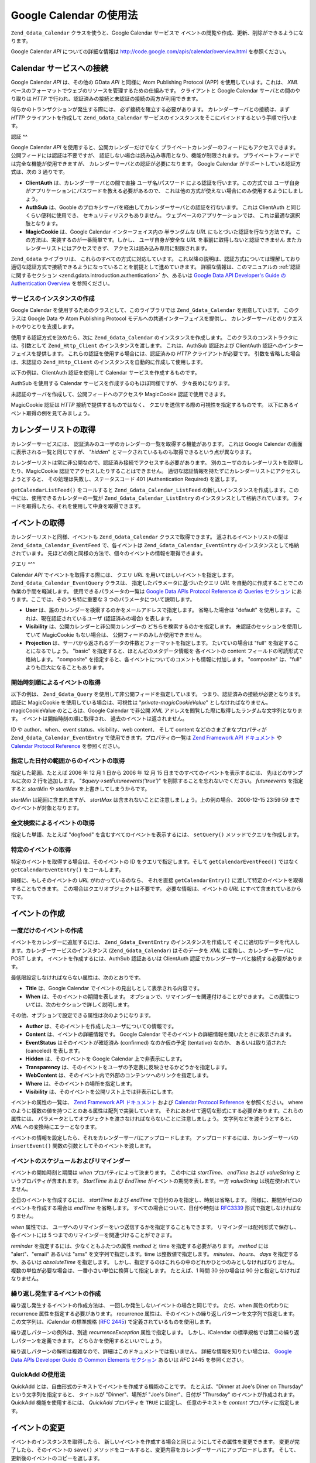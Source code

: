 .. EN-Revision: none
.. _zend.gdata.calendar:

Google Calendar の使用法
====================

``Zend_Gdata_Calendar`` クラスを使うと、Google Calendar サービスで
イベントの閲覧や作成、更新、削除ができるようになります。

Google Calendar *API* についての詳細な情報は `http://code.google.com/apis/calendar/overview.html`_
を参照ください。

.. _zend.gdata.calendar.connecting:

Calendar サービスへの接続
-----------------

Google Calendar *API* は、その他の GData *API* と同様に Atom Publishing Protocol (APP)
を使用しています。これは、 *XML*
ベースのフォーマットでウェブのリソースを管理するための仕組みです。
クライアントと Google Calendar サーバとの間のやり取りは *HTTP*
で行われ、認証済みの接続と未認証の接続の両方が利用できます。

何らかのトランザクションが発生する際には、 必ず接続を確立する必要があります。
カレンダーサーバとの接続は、まず *HTTP* クライアントを作成して ``Zend_Gdata_Calendar``
サービスのインスタンスをそこにバインドするという手順で行います。

.. _zend.gdata.calendar.connecting.authentication:

認証
^^

Google Calendar *API* を使用すると、公開カレンダーだけでなく
プライベートカレンダーのフィードにもアクセスできます。
公開フィードには認証は不要ですが、
認証しない場合は読み込み専用となり、機能が制限されます。
プライベートフィードでは完全な機能が使用できますが、
カレンダーサーバとの認証が必要になります。 Google Calendar
がサポートしている認証方式は、次の 3 通りです。

- **ClientAuth** は、カレンダーサーバとの間で直接 ユーザ名/パスワード
  による認証を行います。この方式では
  ユーザ自身がアプリケーションにパスワードを教える必要があるので、
  これは他の方式が使えない場合にのみ使用するようにしましょう。

- **AuthSub** は、Gooble
  のプロキシサーバを経由してカレンダーサーバとの認証を行ないます。 これは
  ClientAuth と同じくらい便利に使用でき、 セキュリティリスクもありません。
  ウェブベースのアプリケーションでは、 これは最適な選択肢となります。

- **MagicCookie** は、Google Calendar インターフェイス内の 半ランダムな *URL*
  にもとづいた認証を行なう方法です。
  この方法は、実装するのが一番簡単です。しかし、 ユーザ自身が安全な *URL*
  を事前に取得しないと認証できません またカレンダーリストにはアクセスできず、
  アクセスは読み込み専用に制限されます。

``Zend_Gdata`` ライブラリは、 これらのすべての方式に対応しています。
これ以降の説明は、認証方式については理解しており
適切な認証方式で接続できるようになっていることを前提として進めていきます。
詳細な情報は、このマニュアルの :ref:`認証に関するセクション
<zend.gdata.introduction.authentication>` か、あるいは `Google Data API Developer's Guide の Authentication
Overview`_ を参照ください。

.. _zend.gdata.calendar.connecting.service:

サービスのインスタンスの作成
^^^^^^^^^^^^^^

Google Calendar を使用するためのクラスとして、このライブラリでは ``Zend_Gdata_Calendar``
を用意しています。 このクラスは Google Data や Atom Publishing Protocol
モデルへの共通インターフェイスを提供し、
カレンダーサーバとのリクエストのやりとりを支援します。

使用する認証方式を決めたら、次に ``Zend_Gdata_Calendar`` のインスタンスを作成します。
このクラスのコンストラクタには、引数として ``Zend_Http_Client``
のインスタンスを渡します。 これは、AuthSub 認証および ClientAuth
認証へのインターフェイスを提供します。
これらの認証を使用する場合には、認証済みの *HTTP* クライアントが必要です。
引数を省略した場合は、未認証の ``Zend_Http_Client``
のインスタンスを自動的に作成して使用します。

以下の例は、ClientAuth 認証を使用して Calendar サービスを作成するものです。

.. code-block:: php
   :linenos:

   // ClientAuth 認証用のパラメータ
   $service = Zend_Gdata_Calendar::AUTH_SERVICE_NAME;
   $user = "sample.user@gmail.com";
   $pass = "pa$$w0rd";

   // 認証済みの HTTP クライアントを作成します
   $client = Zend_Gdata_ClientLogin::getHttpClient($user, $pass, $service);

   // Calendar サービスのインスタンスを作成します
   $service = new Zend_Gdata_Calendar($client);

AuthSub を使用する Calendar サービスを作成するのもほぼ同様ですが、
少々長めになります。

.. code-block:: php
   :linenos:

   /*
    * 現在の URL を取得し、AuthSub サーバに
    * 認証後のリダイレクト先を伝えられるようにします
    */
   function getCurrentUrl()
   {
       global $_SERVER;

       // php_self をフィルタリングし、セキュリティを確保します
       $php_request_uri =
           htmlentities(substr($_SERVER['REQUEST_URI'],
                               0,
                               strcspn($_SERVER['REQUEST_URI'], "\n\r")),
                               ENT_QUOTES);

       if (isset($_SERVER['HTTPS']) &&
           strtolower($_SERVER['HTTPS']) == 'on') {
           $protocol = 'https://';
       } else {
           $protocol = 'http://';
       }
       $host = $_SERVER['HTTP_HOST'];
       if ($_SERVER['HTTP_PORT'] != '' &&
           (($protocol == 'http://' && $_SERVER['HTTP_PORT'] != '80') ||
           ($protocol == 'https://' && $_SERVER['HTTP_PORT'] != '443'))) {
           $port = ':' . $_SERVER['HTTP_PORT'];
       } else {
           $port = '';
       }
       return $protocol . $host . $port . $php_request_uri;
   }

   /**
    * AuthSub 認証済みの HTTP クライアントを作成し、ログインが必要なら
    * ユーザを AuthSub サーバにリダイレクトします
    */
   function getAuthSubHttpClient()
   {
       global $_SESSION, $_GET;

       // AuthSub セッションあるいはワンタイムトークンがなければ、
       // AuthSub サーバにリダイレクトします
       if (!isset($_SESSION['sessionToken']) && !isset($_GET['token'])) {
           // AuthSub サーバへのパラメータ
           $next = getCurrentUrl();
           $scope = "http://www.google.com/calendar/feeds/";
           $secure = false;
           $session = true;

           // ユーザを AuthSub サーバにリダイレクトします

           $authSubUrl = Zend_Gdata_AuthSub::getAuthSubTokenUri($next,
                                                                $scope,
                                                                $secure,
                                                                $session);
            header("HTTP/1.0 307 Temporary redirect");

            header("Location: " . $authSubUrl);

            exit();
       }

       // AuthSub のワンタイムトークンを、必要に応じてセッショントークンに変換します
       if (!isset($_SESSION['sessionToken']) && isset($_GET['token'])) {
           $_SESSION['sessionToken'] =
               Zend_Gdata_AuthSub::getAuthSubSessionToken($_GET['token']);
       }

       // この時点で AuthSub による認証がすんでいるので、
       // 認証済みの HTTP クライアントのインスタンスを作成できます

       // 認証済みの HTTP クライアントを作成します
       $client = Zend_Gdata_AuthSub::getHttpClient($_SESSION['sessionToken']);
       return $client;
   }

   // -> スクリプトの実行はここから始まります <-

   // ユーザが有効なセッションを保持していることを確認し、
   // AuthSub セッショントークンを記録します
   session_start();

   // Calendar サービスのインスタンスを作成し、
   // 必要に応じてユーザを AuthSub サーバにリダイレクトします
   $service = new Zend_Gdata_Calendar(getAuthSubHttpClient());

未認証のサーバを作成して、公開フィードへのアクセスや MagicCookie
認証で使用できます。

.. code-block:: php
   :linenos:

   // Calendar サービスのインスタンスを、
   // 未認証の HTTP クライアントで作成します

   $service = new Zend_Gdata_Calendar();

MagicCookie 認証は *HTTP* 接続で提供するものではなく、
クエリを送信する際の可視性を指定するものです。
以下にあるイベント取得の例を見てみましょう。

.. _zend.gdata.calendar_retrieval:

カレンダーリストの取得
-----------

カレンダーサービスには、
認証済みのユーザのカレンダーの一覧を取得する機能があります。 これは Google
Calendar の画面に表示される一覧と同じですが、 "*hidden*"
とマークされているものも取得できるという点が異なります。

カレンダーリストは常に非公開なので、認証済み接続でアクセスする必要があります。
別のユーザのカレンダーリストを取得したり、MagicCookie
認証でアクセスしたりすることはできません。
適切な認証情報を持たずにカレンダーリストにアクセスしようとすると、
その処理は失敗し、ステータスコード 401 (Authentication Required) を返します。

.. code-block:: php
   :linenos:

   $service = Zend_Gdata_Calendar::AUTH_SERVICE_NAME;
   $client = Zend_Gdata_ClientLogin::getHttpClient($user, $pass, $service);
   $service = new Zend_Gdata_Calendar($client);

   try {
       $listFeed= $service->getCalendarListFeed();
   } catch (Zend_Gdata_App_Exception $e) {
       echo "エラー: " . $e->getMessage();
   }

``getCalendarListFeed()`` をコールすると ``Zend_Gdata_Calendar_ListFeed``
の新しいインスタンスを作成します。この中には、使用できるカレンダーの一覧が
``Zend_Gdata_Calendar_ListEntry`` のインスタンスとして格納されています。
フィードを取得したら、それを使用して中身を取得できます。

.. code-block:: php
   :linenos:

   echo "<h1>カレンダーリストのフィード</h1>";
   echo "<ul>";
   foreach ($listFeed as $calendar) {
       echo "<li>" . $calendar->title .
            " (Event Feed: " . $calendar->id . ")</li>";
   }
   echo "</ul>";

.. _zend.gdata.event_retrieval:

イベントの取得
-------

カレンダーリストと同様、イベントも ``Zend_Gdata_Calendar`` クラスで取得できます。
返されるイベントリストの型は ``Zend_Gdata_Calendar_EventFeed`` で、各イベントは
``Zend_Gdata_Calendar_EventEntry`` のインスタンスとして格納されています。
先ほどの例と同様の方法で、個々のイベントの情報を取得できます。

.. _zend.gdata.event_retrieval.queries:

クエリ
^^^

Calendar *API* でイベントを取得する際には、 クエリ *URL*
を用いてほしいイベントを指定します。 ``Zend_Gdata_Calendar_EventQuery`` クラスは、
指定したパラメータに基づいたクエリ *URL*
を自動的に作成することでこの作業の手間を軽減します。
使用できるパラメータの一覧は `Google Data APIs Protocol Reference の Queries セクション`_
にあります。ここでは、そのうち特に重要な 3 つのパラメータについて説明します。

- **User** は、誰のカレンダーを検索するのかをメールアドレスで指定します。
  省略した場合は "default" を使用します。 これは、現在認証されているユーザ
  (認証済みの場合) を表します。

- **Visibility** は、公開カレンダーと非公開カレンダーの
  どちらを検索するのかを指定します。 未認証のセッションを使用していて MagicCookie
  もない場合は、 公開フィードのみしか使用できません。

- **Projection** は、サーバから返されるデータの件数とフォーマットを指定します。
  たいていの場合は "full" を指定することになるでしょう。 "basic"
  を指定すると、ほとんどのメタデータ情報を 各イベントの content
  フィールドの可読形式で格納します。 "composite"
  を指定すると、各イベントについてのコメントも情報に付加します。 "composite"
  は、"full" よりも巨大になることもあります。

.. _zend.gdata.event_retrieval.start_time:

開始時刻順によるイベントの取得
^^^^^^^^^^^^^^^

以下の例は、 ``Zend_Gdata_Query`` を使用して非公開フィードを指定しています。
つまり、認証済みの接続が必要となります。 認証に MagicCookie
を使用している場合は、可視性は "*private-magicCookieValue*"
としなければなりません。magicCookieValue のところは、Google Calendar で非公開 *XML*
アドレスを閲覧した際に取得したランダムな文字列となります。
イベントは開始時刻の順に取得され、 過去のイベントは返されません。

.. code-block:: php
   :linenos:

   $query = $service->newEventQuery();
   $query->setUser('default');
   // MagicCookie 認証の場合は
   // $query->setVisibility('private-magicCookieValue') とします
   $query->setVisibility('private');
   $query->setProjection('full');
   $query->setOrderby('starttime');
   $query->setFutureevents('true');

   // カレンダーサーバからイベントの一覧を取得します
   try {
       $eventFeed = $service->getCalendarEventFeed($query);
   } catch (Zend_Gdata_App_Exception $e) {
       echo "エラー: " . $e->getMessage();
   }

   // リストの内容を順に取得し、HTML のリストとして出力します
   echo "<ul>";
   foreach ($eventFeed as $event) {
       echo "<li>" . $event->title . " (Event ID: " . $event->id . ")</li>";
   }
   echo "</ul>";

ID や author、when、event status、visibility、web content、 そして content
などのさまざまなプロパティが ``Zend_Gdata_Calendar_EventEntry``
で使用できます。プロパティの一覧は `Zend Framework API ドキュメント`_ や `Calendar Protocol
Reference`_ を参照ください。

.. _zend.gdata.event_retrieval.date_range:

指定した日付の範囲からのイベントの取得
^^^^^^^^^^^^^^^^^^^

指定した範囲、たとえば 2006 年 12 月 1 日から 2006 年 12 月 15
日までのすべてのイベントを表示するには、 先ほどのサンプルに次の 2
行を追加します。 "*$query->setFutureevents('true')*" を削除することを忘れないでください。
*futureevents* を指定すると *startMin* や *startMax* を上書きしてしまうからです。

.. code-block:: php
   :linenos:

   $query->setStartMin('2006-12-01');
   $query->setStartMax('2006-12-16');

*startMin* は範囲に含まれますが、 *startMax*
は含まれないことに注意しましょう。上の例の場合、 2006-12-15 23:59:59
までのイベントが対象となります。

.. _zend.gdata.event_retrieval.fulltext:

全文検索によるイベントの取得
^^^^^^^^^^^^^^

指定した単語、たとえば "dogfood" を含むすべてのイベントを表示するには、
``setQuery()`` メソッドでクエリを作成します。

.. code-block:: php
   :linenos:

   $query->setQuery("dogfood");

.. _zend.gdata.event_retrieval.individual:

特定のイベントの取得
^^^^^^^^^^

特定のイベントを取得する場合は、そのイベントの ID をクエリで指定します。そして
``getCalendarEventFeed()`` ではなく ``getCalendarEventEntry()`` をコールします。

.. code-block:: php
   :linenos:

   $query = $service->newEventQuery();
   $query->setUser('default');
   $query->setVisibility('private');
   $query->setProjection('full');
   $query->setEvent($eventId);

   try {
       $event = $service->getCalendarEventEntry($query);
   } catch (Zend_Gdata_App_Exception $e) {
       echo "エラー: " . $e->getMessage();
   }

同様に、もしそのイベントの *URL* がわかっているのなら、 それを直接
``getCalendarEntry()`` に渡して特定のイベントを取得することもできます。
この場合はクエリオブジェクトは不要です。 必要な情報は、イベントの *URL*
にすべて含まれているからです。

.. code-block:: php
   :linenos:

   $eventURL = "http://www.google.com/calendar/feeds/default/private"
             . "/full/g829on5sq4ag12se91d10uumko";

   try {
       $event = $service->getCalendarEventEntry($eventURL);
   } catch (Zend_Gdata_App_Exception $e) {
       echo "エラー: " . $e->getMessage();
   }

.. _zend.gdata.calendar.creating_events:

イベントの作成
-------

.. _zend.gdata.calendar.creating_events.single:

一度だけのイベントの作成
^^^^^^^^^^^^

イベントをカレンダーに追加するには、 ``Zend_Gdata_EventEntry``
のインスタンスを作成して
そこに適切なデータを代入します。カレンダーサービスのインスタンス
(``Zend_Gdata_Calendar``) はそのデータを *XML* に変換し、カレンダーサーバに POST します。
イベントを作成するには、AuthSub 認証あるいは ClientAuth
認証でカレンダーサーバと接続する必要があります。

最低限設定しなければならない属性は、次のとおりです。

- **Title** は、Google Calendar でイベントの見出しとして表示される内容です。

- **When** は、そのイベントの期間を表します。
  オプションで、リマインダーを関連付けることができます。
  この属性については、次のセクションで詳しく説明します。

その他、オプションで設定できる属性は次のようになります。

- **Author** は、そのイベントを作成したユーザについての情報です。

- **Content** は、イベントの詳細情報です。 Google Calendar
  でそのイベントの詳細情報を開いたときに表示されます。

- **EventStatus** はそのイベントが確認済み (confirmed) なのか仮の予定 (tentative) なのか、
  あるいは取り消された (canceled) を表します。

- **Hidden** は、そのイベントを Google Calendar 上で非表示にします。

- **Transparency**
  は、そのイベントをユーザの予定表に反映させるかどうかを指定します。

- **WebContent** は、そのイベント内で外部のコンテンツへのリンクを指定します。

- **Where** は、そのイベントの場所を指定します。

- **Visibility** は、そのイベントを公開リスト上では非表示にします。

イベントの属性の一覧は、 `Zend Framework API ドキュメント`_ および `Calendar Protocol
Reference`_ を参照ください。 where
のように複数の値を持つことのある属性は配列で実装しています。
それにあわせて適切な形式にする必要があります。これらの属性には、
パラメータとしてオブジェクトを渡さなければならないことに注意しましょう。
文字列などを渡そうとすると、 *XML* への変換時にエラーとなります。

イベントの情報を設定したら、それをカレンダーサーバにアップロードします。
アップロードするには、カレンダーサーバの ``insertEvent()``
関数の引数としてそのイベントを渡します。

.. code-block:: php
   :linenos:

   // カレンダーサービスのマジックメソッドで、新規エントリを作成します
   $event= $service->newEventEntry();

   // イベントの情報を設定します
   // 各属性は、対応するクラスのインスタンスとして作成されることに注意しましょう
   $event->title = $service->newTitle("My Event");
   $event->where = array($service->newWhere("Mountain View, California"));
   $event->content =
       $service->newContent(" This is my awesome event. RSVP required.");

   // RFC 3339 形式で日付を指定します
   $startDate = "2008-01-20";
   $startTime = "14:00";
   $endDate = "2008-01-20";
   $endTime = "16:00";
   $tzOffset = "-08";

   $when = $service->newWhen();
   $when->startTime = "{$startDate}T{$startTime}:00.000{$tzOffset}:00";
   $when->endTime = "{$endDate}T{$endTime}:00.000{$tzOffset}:00";
   $event->when = array($when);

   // イベントをカレンダーサーバにアップロードします
   // サーバに記録したイベントのコピーが返されます
   $newEvent = $service->insertEvent($event);

.. _zend.gdata.calendar.creating_events.schedulers_reminders:

イベントのスケジュールおよびリマインダー
^^^^^^^^^^^^^^^^^^^^

イベントの開始時刻と期間は *when* プロパティによって決まります。 この中には
*startTime*\ 、 *endTime* および *valueString* というプロパティが含まれます。 *StartTime*
および *EndTime* がイベントの期間を表します。一方 *valueString*
は現在使われていません。

全日のイベントを作成するには、 *startTime* および *endTime*
で日付のみを指定し、時刻は省略します。
同様に、期間がゼロのイベントを作成する場合は *endTime* を省略します。
すべての場合について、日付や時刻は `RFC3339`_ 形式で指定しなければなりません。

.. code-block:: php
   :linenos:

   // 2007 年 12 月 5 日の午後 2 時 (UTC-8) から
   // 1 時間のイベントを設定します
   $when = $service->newWhen();
   $when->startTime = "2007-12-05T14:00:00-08:00";
   $when->endTime="2007-12-05T15:00:00:00-08:00";

   // when プロパティをイベントに追加します
   $event->when = array($when);

*when* 属性では、
ユーザへのリマインダーをいつ送信するかを指定することもできます。
リマインダーは配列形式で保存し、各イベントには 5
つまでのリマインダーを関連づけることができます。

*reminder* を指定するには、少なくともふたつの属性 *method* と time
を指定する必要があります。 *method* には "alert"、"email" あるいは "sms"
を文字列で指定します。time は整数値で指定します。 *minutes*\ 、 *hours*\ 、 *days*
を指定するか、あるいは *absoluteTime* を指定します。
しかし、指定するのはこれらの中のどれかひとつのみとしなければなりません。
複数の単位が必要な場合は、一番小さい単位に換算して指定します。 たとえば、1
時間 30 分の場合は 90 分と指定しなければなりません。

.. code-block:: php
   :linenos:

   // 新しいリマインダーオブジェクトを作成します。
   // 予定の 10 分前に、メールでメッセージを送るようにします
   $reminder = $service->newReminder();
   $reminder->method = "email";
   $reminder->minutes = "10";

   // 既存のイベントの when プロパティにリマインダーを適用します
   $when = $event->when[0];
   $when->reminders = array($reminder);

.. _zend.gdata.calendar.creating_events.recurring:

繰り返し発生するイベントの作成
^^^^^^^^^^^^^^^

繰り返し発生するイベントの作成方法は、
一回しか発生しないイベントの場合と同じです。 ただ、when 属性の代わりに recurrence
属性を指定する必要があります。 recurrence
属性は、そのイベントの繰り返しパターンを文字列で指定します。
この文字列は、iCalendar の標準規格 (`RFC 2445`_) で定義されているものを使用します。

繰り返しパターンの例外は、別途 *recurrenceException* 属性で指定します。
しかし、iCalendar の標準規格では第二の繰り返しパターンを定義できます。
どちらかを使用するといいでしょう。

繰り返しパターンの解析は複雑なので、詳細はこのドキュメントでは扱いません。
詳細な情報を知りたい場合は、 `Google Data APIs Developer Guide の Common Elements セクション`_
あるいは *RFC* 2445 を参照ください。

.. code-block:: php
   :linenos:

    // カレンダーサービスのマジックメソッドで、新規エントリを作成します
   $event= $service->newEventEntry();

   // イベントの情報を設定します
   // 各属性は、対応するクラスのインスタンスとして作成されることに注意しましょう
   $event->title = $service->newTitle("My Recurring Event");
   $event->where = array($service->newWhere("Palo Alto, California"));
   $event->content =
       $service->newContent(' This is my other awesome event, ' .
                            ' occurring all-day every Tuesday from ' .
                            '2007-05-01 until 207-09-04. No RSVP required.');

   // 繰り返しパターンの期間と頻度を指定します

   $recurrence = "DTSTART;VALUE=DATE:20070501\r\n" .
           "DTEND;VALUE=DATE:20070502\r\n" .
           "RRULE:FREQ=WEEKLY;BYDAY=Tu;UNTIL=20070904\r\n";

   $event->recurrence = $service->newRecurrence($recurrence);

   // イベントをカレンダーサーバにアップロードします
   // サーバに記録したイベントのコピーが返されます
   $newEvent = $service->insertEvent($event);

.. _zend.gdata.calendar.creating_events.quickadd:

QuickAdd の使用法
^^^^^^^^^^^^^

QuickAdd とは、自由形式のテキストでイベントを作成する機能のことです。
たとえば、"Dinner at Joe's Diner on Thursday" という文字列を指定すると、 タイトルが
"Dinner"、場所が "Joe's Diner"、日付が "Thursday" のイベントが作成されます。QuickAdd
機能を使用するには、 *QuickAdd* プロパティを ``TRUE`` に設定し、 任意のテキストを
*content* プロパティに指定します。

.. code-block:: php
   :linenos:

   // カレンダーサービスのマジックメソッドで、新規エントリを作成します
   $event= $service->newEventEntry();

   // イベントの情報を設定します
   $event->content= $service->newContent("Dinner at Joe's Diner on Thursday");
   $event->quickAdd = $service->newQuickAdd("true");

   // イベントをカレンダーサーバにアップロードします
   // サーバに記録したイベントのコピーが返されます
   $newEvent = $service->insertEvent($event);

.. _zend.gdata.calendar.modifying_events:

イベントの変更
-------

イベントのインスタンスを取得したら、
新しいイベントを作成する場合と同じようにしてその属性を変更できます。
変更が完了したら、そのイベントの ``save()``
メソッドをコールすると、変更内容をカレンダーサーバにアップロードします。
そして、更新後のイベントのコピーを返します。

イベントを取得した後で別のユーザがそのイベントを変更していた場合、 ``save()``
は失敗し、ステータスコード 409 (Conflict) を返します。これを解決するには、
変更を加える直前に最新のコピーを取得する必要があります。

.. code-block:: php
   :linenos:

   // ユーザのイベントリストから最初のイベントを取得します
   $event = $eventFeed[0];

   // タイトルを変更します
   $event->title = $service->newTitle("Woof!");

   // 変更をサーバにアップロードします
   try {
       $event->save();
   } catch (Zend_Gdata_App_Exception $e) {
       echo "エラー: " . $e->getMessage();
   }

.. _zend.gdata.calendar.deleting_events:

イベントの削除
-------

カレンダーのイベントを削除する方法には二通りあります。
ひとつはカレンダーサービスの ``delete()`` メソッドにそのイベントの編集用 *URL*
を指定する方法、 もうひとつはそのイベント自身の ``delete()``
メソッドをコールすることです。

どちらの場合も、クエリのパラメータ *updateMin*
を指定した場合は削除後もそのイベントが
プライベートイベントフィードとして残ります。
削除されたイベントと通常のイベントを区別するには *eventStatus*
プロパティを確認します。 削除されたイベントは、このプロパティが
"http://schemas.google.com/g/2005#event.canceled" に設定されています。

.. code-block:: php
   :linenos:

   // 方法 1: イベントを直接削除します
   $event->delete();

.. code-block:: php
   :linenos:

   // 方法 2: カレンダーサービスに、
   // 削除したいイベントの編集 URL を渡します
   $service->delete($event->getEditLink()->href);

.. _zend.gdata.calendar.comments:

イベントのコメントへのアクセス
---------------

full イベントビューでは、コメントはイベントのエントリに保存されません。
その代わりとして、各イベントにはコメントの *URL* が含まれており、
それを使用して手動でコメントを取得することになります。

コメントの操作方法は、イベントの場合とよく似ています。
ただ、使用するフィードクラスやエントリクラスは異なります。
またイベントのメタデータにある where や when
といったプロパティはコメントにはありません。コメントの発言者は *author*
プロパティに、そしてコメントの本文は *content* プロパティに格納されます。

.. code-block:: php
   :linenos:

   // コメントの URL を、フィードリストの最初のイベントから取得します
   $event = $eventFeed[0];
   $commentUrl = $event->comments->feedLink->url;

   // そのイベントのコメント一覧を取得します
   try {
   $commentFeed = $service->getFeed($commentUrl);
   } catch (Zend_Gdata_App_Exception $e) {
       echo "エラー: " . $e->getMessage();
   }

   // 各コメントを HTML のリストで出力します
   echo "<ul>";
   foreach ($commentFeed as $comment) {
       echo "<li><em>Comment By: " . $comment->author->name "</em><br/>" .
            $comment->content . "</li>";
   }
   echo "</ul>";



.. _`http://code.google.com/apis/calendar/overview.html`: http://code.google.com/apis/calendar/overview.html
.. _`Google Data API Developer's Guide の Authentication Overview`: http://code.google.com/apis/gdata/auth.html
.. _`Google Data APIs Protocol Reference の Queries セクション`: http://code.google.com/apis/gdata/reference.html#Queries
.. _`Zend Framework API ドキュメント`: http://framework.zend.com/apidoc/core/
.. _`Calendar Protocol Reference`: http://code.google.com/apis/gdata/reference.html
.. _`RFC3339`: http://www.ietf.org/rfc/rfc3339.txt
.. _`RFC 2445`: http://www.ietf.org/rfc/rfc2445.txt
.. _`Google Data APIs Developer Guide の Common Elements セクション`: http://code.google.com/apis/gdata/elements.html#gdRecurrence
